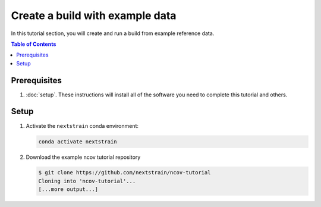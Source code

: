 Create a build with example data
================================

In this tutorial section, you will create and run a build from example reference data.

.. contents:: Table of Contents
   :local:

Prerequisites
-------------

1. :doc:`setup`. These instructions will install all of the software you need to complete this tutorial and others.

Setup
-----

1. Activate the ``nextstrain`` conda environment:

   .. code-block::

      conda activate nextstrain

2. Download the example ncov tutorial repository

   .. code-block::

      $ git clone https://github.com/nextstrain/ncov-tutorial
      Cloning into 'ncov-tutorial'...
      [...more output...]
